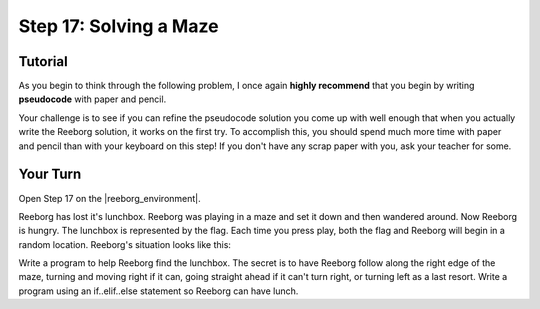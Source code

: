 Step 17: Solving a Maze
=============================

.. reveal:: curriculum_addressed
    :showtitle: Curriculum Outcomes Addressed In This Section

    - **CS20-CP1** Apply various problem-solving strategies to solve programming problems throughout Computer Science 20.
    - **CS20-CP2** Use common coding techniques to enhance code elegance and troubleshoot errors throughout Computer Science 20.
    - **CS20-FP2** Investigate how control structures affect program flow.


Tutorial
---------

As you begin to think through the following problem, I once again **highly recommend** that you begin by writing **pseudocode** with paper and pencil.

Your challenge is to see if you can refine the pseudocode solution you come up with well enough that when you actually write the Reeborg solution, it works on the first try. To accomplish this, you should spend much more time with paper and pencil than with your keyboard on this step! If you don't have any scrap paper with you, ask your teacher for some.


Your Turn
----------

Open Step 17 on the |reeborg_environment|.

Reeborg has lost it's lunchbox. Reeborg was playing in a maze and set it down and then wandered around. Now Reeborg is hungry. The lunchbox is represented by the flag. Each time you press play, both the flag and Reeborg will begin in a random location. Reeborg's situation looks like this:

.. image:: images/step17.gif

Write a program to help Reeborg find the lunchbox. The secret is to have Reeborg follow along the right edge of the maze, turning and moving right if it can, going straight ahead if it can't turn right, or turning left as a last resort. Write a program using an if..elif..else statement so Reeborg can have lunch.


.. |reeborg_environment| raw:: html

   <a href="https://reeborg.cs20.ca/?lang=en&mode=python&menu=worlds/menus/sk_menu.json&name=Step%2017" target="_blank">Reeborg environment</a>